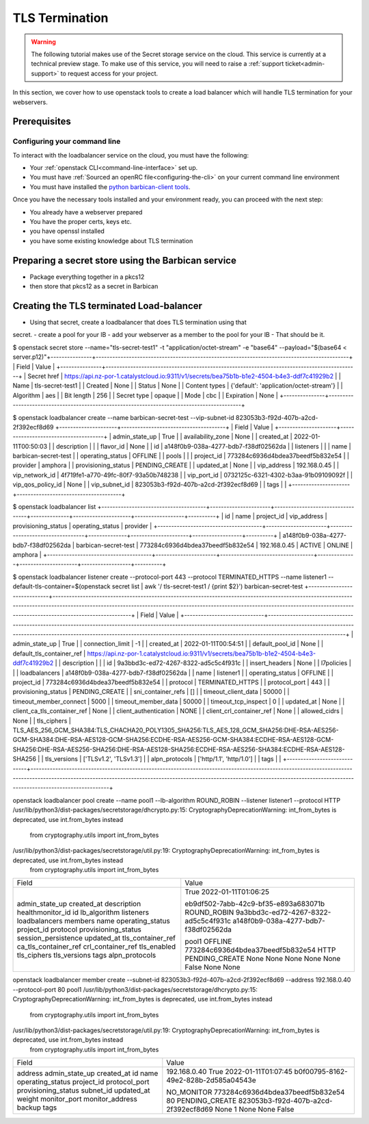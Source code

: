 ###############
TLS Termination
###############

.. Warning::

  The following tutorial makes use of the Secret storage service on the cloud.
  This service is currently at a technical preview stage. To make use of this
  service, you will need to raise a :ref:`support ticket<admin-support>` to
  request access for your project.

In this section, we cover how to use openstack tools to create a load balancer
which will handle TLS termination for your webservers.

***************
Prerequisites
***************

Configuring your command line
=============================

To interact with the loadbalancer service on the cloud, you must have the
following:

- Your :ref:`openstack CLI<command-line-interface>` set up.
- You must have :ref:`Sourced an openRC file<configuring-the-cli>` on your
  current command line environment
- You must have installed the `python barbican-client tools
  <https://pypi.org/project/python-barbicanclient/>`_.

Once you have the necessary tools installed and your environment ready, you can
proceed with the next step:


- You already have a webserver prepared
- You have the proper certs, keys etc.
- you have openssl installed
- you have some existing knowledge about TLS termination

*****************************************************
Preparing a secret store using the Barbican service
*****************************************************

- Package everything together in a pkcs12
- then store that pkcs12 as a secret in Barbican


******************************************
Creating the TLS terminated Load-balancer
******************************************

- Using that secret, create a loadbalancer that does TLS termination using that
secret.
- create a pool for your lB
- add your webserver as a member to the pool for your lB
- That should be it.



$ openstack secret store --name="tls-secret-test1" -t "application/octet-stream" -e "base64" --payload="$(base64 < server.p12)"\
+---------------+--------------------------------------------------------------------------------------------+
| Field         | Value                                                                                      |
+---------------+--------------------------------------------------------------------------------------------+
| Secret href   | https://api.nz-por-1.catalystcloud.io:9311/v1/secrets/bea75b1b-b1e2-4504-b4e3-ddf7c41929b2 |
| Name          | tls-secret-test1                                                                           |
| Created       | None                                                                                       |
| Status        | None                                                                                       |
| Content types | {'default': 'application/octet-stream'}                                                    |
| Algorithm     | aes                                                                                        |
| Bit length    | 256                                                                                        |
| Secret type   | opaque                                                                                     |
| Mode          | cbc                                                                                        |
| Expiration    | None                                                                                       |
+---------------+--------------------------------------------------------------------------------------------+

$ openstack loadbalancer create --name barbican-secret-test --vip-subnet-id 823053b3-f92d-407b-a2cd-2f392ecf8d69
+---------------------+--------------------------------------+
| Field               | Value                                |
+---------------------+--------------------------------------+
| admin_state_up      | True                                 |
| availability_zone   | None                                 |
| created_at          | 2022-01-11T00:50:03                  |
| description         |                                      |
| flavor_id           | None                                 |
| id                  | a148f0b9-038a-4277-bdb7-f38df02562da |
| listeners           |                                      |
| name                | barbican-secret-test                 |
| operating_status    | OFFLINE                              |
| pools               |                                      |
| project_id          | 773284c6936d4bdea37beedf5b832e54     |
| provider            | amphora                              |
| provisioning_status | PENDING_CREATE                       |
| updated_at          | None                                 |
| vip_address         | 192.168.0.45                         |
| vip_network_id      | 4f719fe1-a770-49fc-80f7-93a50b748238 |
| vip_port_id         | 0732125c-6321-4302-b3aa-91b09109092f |
| vip_qos_policy_id   | None                                 |
| vip_subnet_id       | 823053b3-f92d-407b-a2cd-2f392ecf8d69 |
| tags                |                                      |
+---------------------+--------------------------------------+

$ openstack loadbalancer list
+--------------------------------------+----------------------+----------------------------------+--------------+---------------------+------------------+----------+
| id                                   | name                 | project_id                       | vip_address  | provisioning_status | operating_status | provider |
+--------------------------------------+----------------------+----------------------------------+--------------+---------------------+------------------+----------+
| a148f0b9-038a-4277-bdb7-f38df02562da | barbican-secret-test | 773284c6936d4bdea37beedf5b832e54 | 192.168.0.45 | ACTIVE              | ONLINE           | amphora  |
+--------------------------------------+----------------------+----------------------------------+--------------+---------------------+------------------+----------+

$ openstack loadbalancer listener create --protocol-port 443 --protocol TERMINATED_HTTPS --name listener1 --default-tls-container=$(openstack secret list | awk '/ tls-secret-test1 / {print $2}') barbican-secret-test
+-----------------------------+------------------------------------------------------------------------------------------------------------------------------------------------------------------------------------------------------------------------------------------------------------------------------------+
| Field                       | Value                                                                                                                                                                                                                                                                              |
+-----------------------------+------------------------------------------------------------------------------------------------------------------------------------------------------------------------------------------------------------------------------------------------------------------------------------+
| admin_state_up              | True                                                                                                                                                                                                                                                                               |
| connection_limit            | -1                                                                                                                                                                                                                                                                                 |
| created_at                  | 2022-01-11T00:54:51                                                                                                                                                                                                                                                                |
| default_pool_id             | None                                                                                                                                                                                                                                                                               |
| default_tls_container_ref   | https://api.nz-por-1.catalystcloud.io:9311/v1/secrets/bea75b1b-b1e2-4504-b4e3-ddf7c41929b2                                                                                                                                                                                         |
| description                 |                                                                                                                                                                                                                                                                                    |
| id                          | 9a3bbd3c-ed72-4267-8322-ad5c5c4f931c                                                                                                                                                                                                                                               |
| insert_headers              | None                                                                                                                                                                                                                                                                               |
| l7policies                  |                                                                                                                                                                                                                                                                                    |
| loadbalancers               | a148f0b9-038a-4277-bdb7-f38df02562da                                                                                                                                                                                                                                               |
| name                        | listener1                                                                                                                                                                                                                                                                          |
| operating_status            | OFFLINE                                                                                                                                                                                                                                                                            |
| project_id                  | 773284c6936d4bdea37beedf5b832e54                                                                                                                                                                                                                                                   |
| protocol                    | TERMINATED_HTTPS                                                                                                                                                                                                                                                                   |
| protocol_port               | 443                                                                                                                                                                                                                                                                                |
| provisioning_status         | PENDING_CREATE                                                                                                                                                                                                                                                                     |
| sni_container_refs          | []                                                                                                                                                                                                                                                                                 |
| timeout_client_data         | 50000                                                                                                                                                                                                                                                                              |
| timeout_member_connect      | 5000                                                                                                                                                                                                                                                                               |
| timeout_member_data         | 50000                                                                                                                                                                                                                                                                              |
| timeout_tcp_inspect         | 0                                                                                                                                                                                                                                                                                  |
| updated_at                  | None                                                                                                                                                                                                                                                                               |
| client_ca_tls_container_ref | None                                                                                                                                                                                                                                                                               |
| client_authentication       | NONE                                                                                                                                                                                                                                                                               |
| client_crl_container_ref    | None                                                                                                                                                                                                                                                                               |
| allowed_cidrs               | None                                                                                                                                                                                                                                                                               |
| tls_ciphers                 | TLS_AES_256_GCM_SHA384:TLS_CHACHA20_POLY1305_SHA256:TLS_AES_128_GCM_SHA256:DHE-RSA-AES256-GCM-SHA384:DHE-RSA-AES128-GCM-SHA256:ECDHE-RSA-AES256-GCM-SHA384:ECDHE-RSA-AES128-GCM-SHA256:DHE-RSA-AES256-SHA256:DHE-RSA-AES128-SHA256:ECDHE-RSA-AES256-SHA384:ECDHE-RSA-AES128-SHA256 |
| tls_versions                | ['TLSv1.2', 'TLSv1.3']                                                                                                                                                                                                                                                             |
| alpn_protocols              | ['http/1.1', 'http/1.0']                                                                                                                                                                                                                                                           |
| tags                        |                                                                                                                                                                                                                                                                                    |
+-----------------------------+------------------------------------------------------------------------------------------------------------------------------------------------------------------------------------------------------------------------------------------------------------------------------------+

openstack loadbalancer pool create --name pool1 --lb-algorithm ROUND_ROBIN --listener listener1 --protocol HTTP
/usr/lib/python3/dist-packages/secretstorage/dhcrypto.py:15: CryptographyDeprecationWarning: int_from_bytes is deprecated, use int.from_bytes instead
  from cryptography.utils import int_from_bytes
/usr/lib/python3/dist-packages/secretstorage/util.py:19: CryptographyDeprecationWarning: int_from_bytes is deprecated, use int.from_bytes instead
  from cryptography.utils import int_from_bytes
+----------------------+--------------------------------------+
| Field                | Value                                |
+----------------------+--------------------------------------+
| admin_state_up       | True                                 |
| created_at           | 2022-01-11T01:06:25                  |
| description          |                                      |
| healthmonitor_id     |                                      |
| id                   | eb9df502-7abb-42c9-bf35-e893a683071b |
| lb_algorithm         | ROUND_ROBIN                          |
| listeners            | 9a3bbd3c-ed72-4267-8322-ad5c5c4f931c |
| loadbalancers        | a148f0b9-038a-4277-bdb7-f38df02562da |
| members              |                                      |
| name                 | pool1                                |
| operating_status     | OFFLINE                              |
| project_id           | 773284c6936d4bdea37beedf5b832e54     |
| protocol             | HTTP                                 |
| provisioning_status  | PENDING_CREATE                       |
| session_persistence  | None                                 |
| updated_at           | None                                 |
| tls_container_ref    | None                                 |
| ca_tls_container_ref | None                                 |
| crl_container_ref    | None                                 |
| tls_enabled          | False                                |
| tls_ciphers          | None                                 |
| tls_versions         | None                                 |
| tags                 |                                      |
| alpn_protocols       |                                      |
+----------------------+--------------------------------------+

openstack loadbalancer member create --subnet-id 823053b3-f92d-407b-a2cd-2f392ecf8d69 --address 192.168.0.40 --protocol-port 80 pool1
/usr/lib/python3/dist-packages/secretstorage/dhcrypto.py:15: CryptographyDeprecationWarning: int_from_bytes is deprecated, use int.from_bytes instead
  from cryptography.utils import int_from_bytes
/usr/lib/python3/dist-packages/secretstorage/util.py:19: CryptographyDeprecationWarning: int_from_bytes is deprecated, use int.from_bytes instead
  from cryptography.utils import int_from_bytes
+---------------------+--------------------------------------+
| Field               | Value                                |
+---------------------+--------------------------------------+
| address             | 192.168.0.40                         |
| admin_state_up      | True                                 |
| created_at          | 2022-01-11T01:07:45                  |
| id                  | b0f00795-8162-49e2-828b-2d585a04543e |
| name                |                                      |
| operating_status    | NO_MONITOR                           |
| project_id          | 773284c6936d4bdea37beedf5b832e54     |
| protocol_port       | 80                                   |
| provisioning_status | PENDING_CREATE                       |
| subnet_id           | 823053b3-f92d-407b-a2cd-2f392ecf8d69 |
| updated_at          | None                                 |
| weight              | 1                                    |
| monitor_port        | None                                 |
| monitor_address     | None                                 |
| backup              | False                                |
| tags                |                                      |
+---------------------+--------------------------------------+
